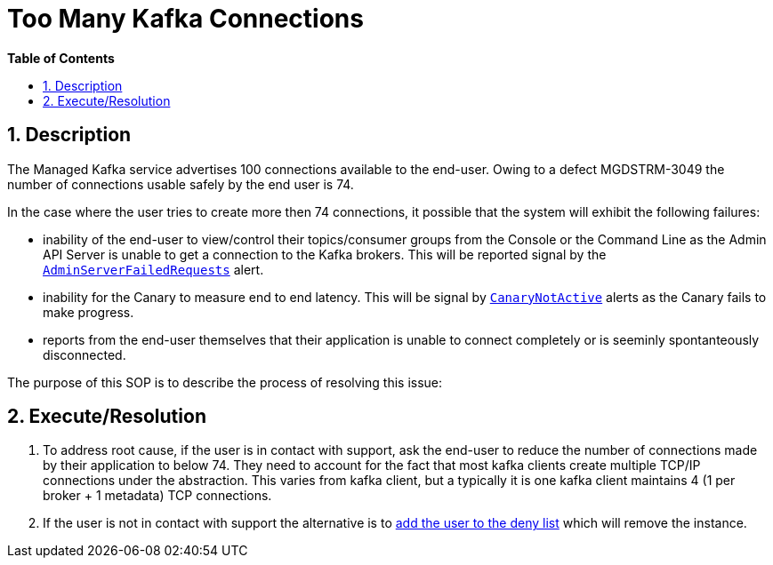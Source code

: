 // begin header
ifdef::env-github[]
:tip-caption: :bulb:
:note-caption: :information_source:
:important-caption: :heavy_exclamation_mark:
:caution-caption: :fire:
:warning-caption: :warning:
endif::[]
:numbered:
:toc: macro
:toc-title: pass:[<b>Table of Contents</b>]
// end header
= Too Many Kafka Connections

toc::[]

== Description

The Managed Kafka service advertises 100 connections available to the end-user.  Owing to a defect MGDSTRM-3049 the number of connections usable safely by
the end user is 74.

In the case where the user tries to create more then 74 connections, it possible that the system will exhibit the following failures:

* inability of the end-user to view/control their topics/consumer groups from the Console or the Command Line as the Admin API Server is unable to get a connection to the Kafka brokers.  This will be reported signal by the https://github.com/bf2fc6cc711aee1a0c2a/observability-resources-mk/blob/main/resources/prometheus/prometheus-rules.yaml#L485[`AdminServerFailedRequests`] alert.
* inability for the Canary to measure end to end latency.  This will be signal by https://github.com/bf2fc6cc711aee1a0c2a/observability-resources-mk/blob/main/resources/prometheus/prometheus-rules.yaml#L462[`CanaryNotActive`] alerts as the Canary fails to make progress.
* reports from the end-user themselves that their application is unable to connect completely or is seeminly spontanteously disconnected.

The purpose of this SOP is to describe the process of resolving this issue:

== Execute/Resolution

1. To address root cause, if the user is in contact with support, ask the end-user to reduce the number of connections made by their application to below 74.  They need to account for the fact that most kafka clients create multiple TCP/IP connections under the abstraction. This varies from kafka client, but a typically it is one kafka client maintains 4 (1 per broker + 1 metadata) TCP connections.
1. If the user is not in contact with support the alternative is to link:adding-users-into-deny-list.asciidoc[add the user to the deny list] which will remove the instance.
